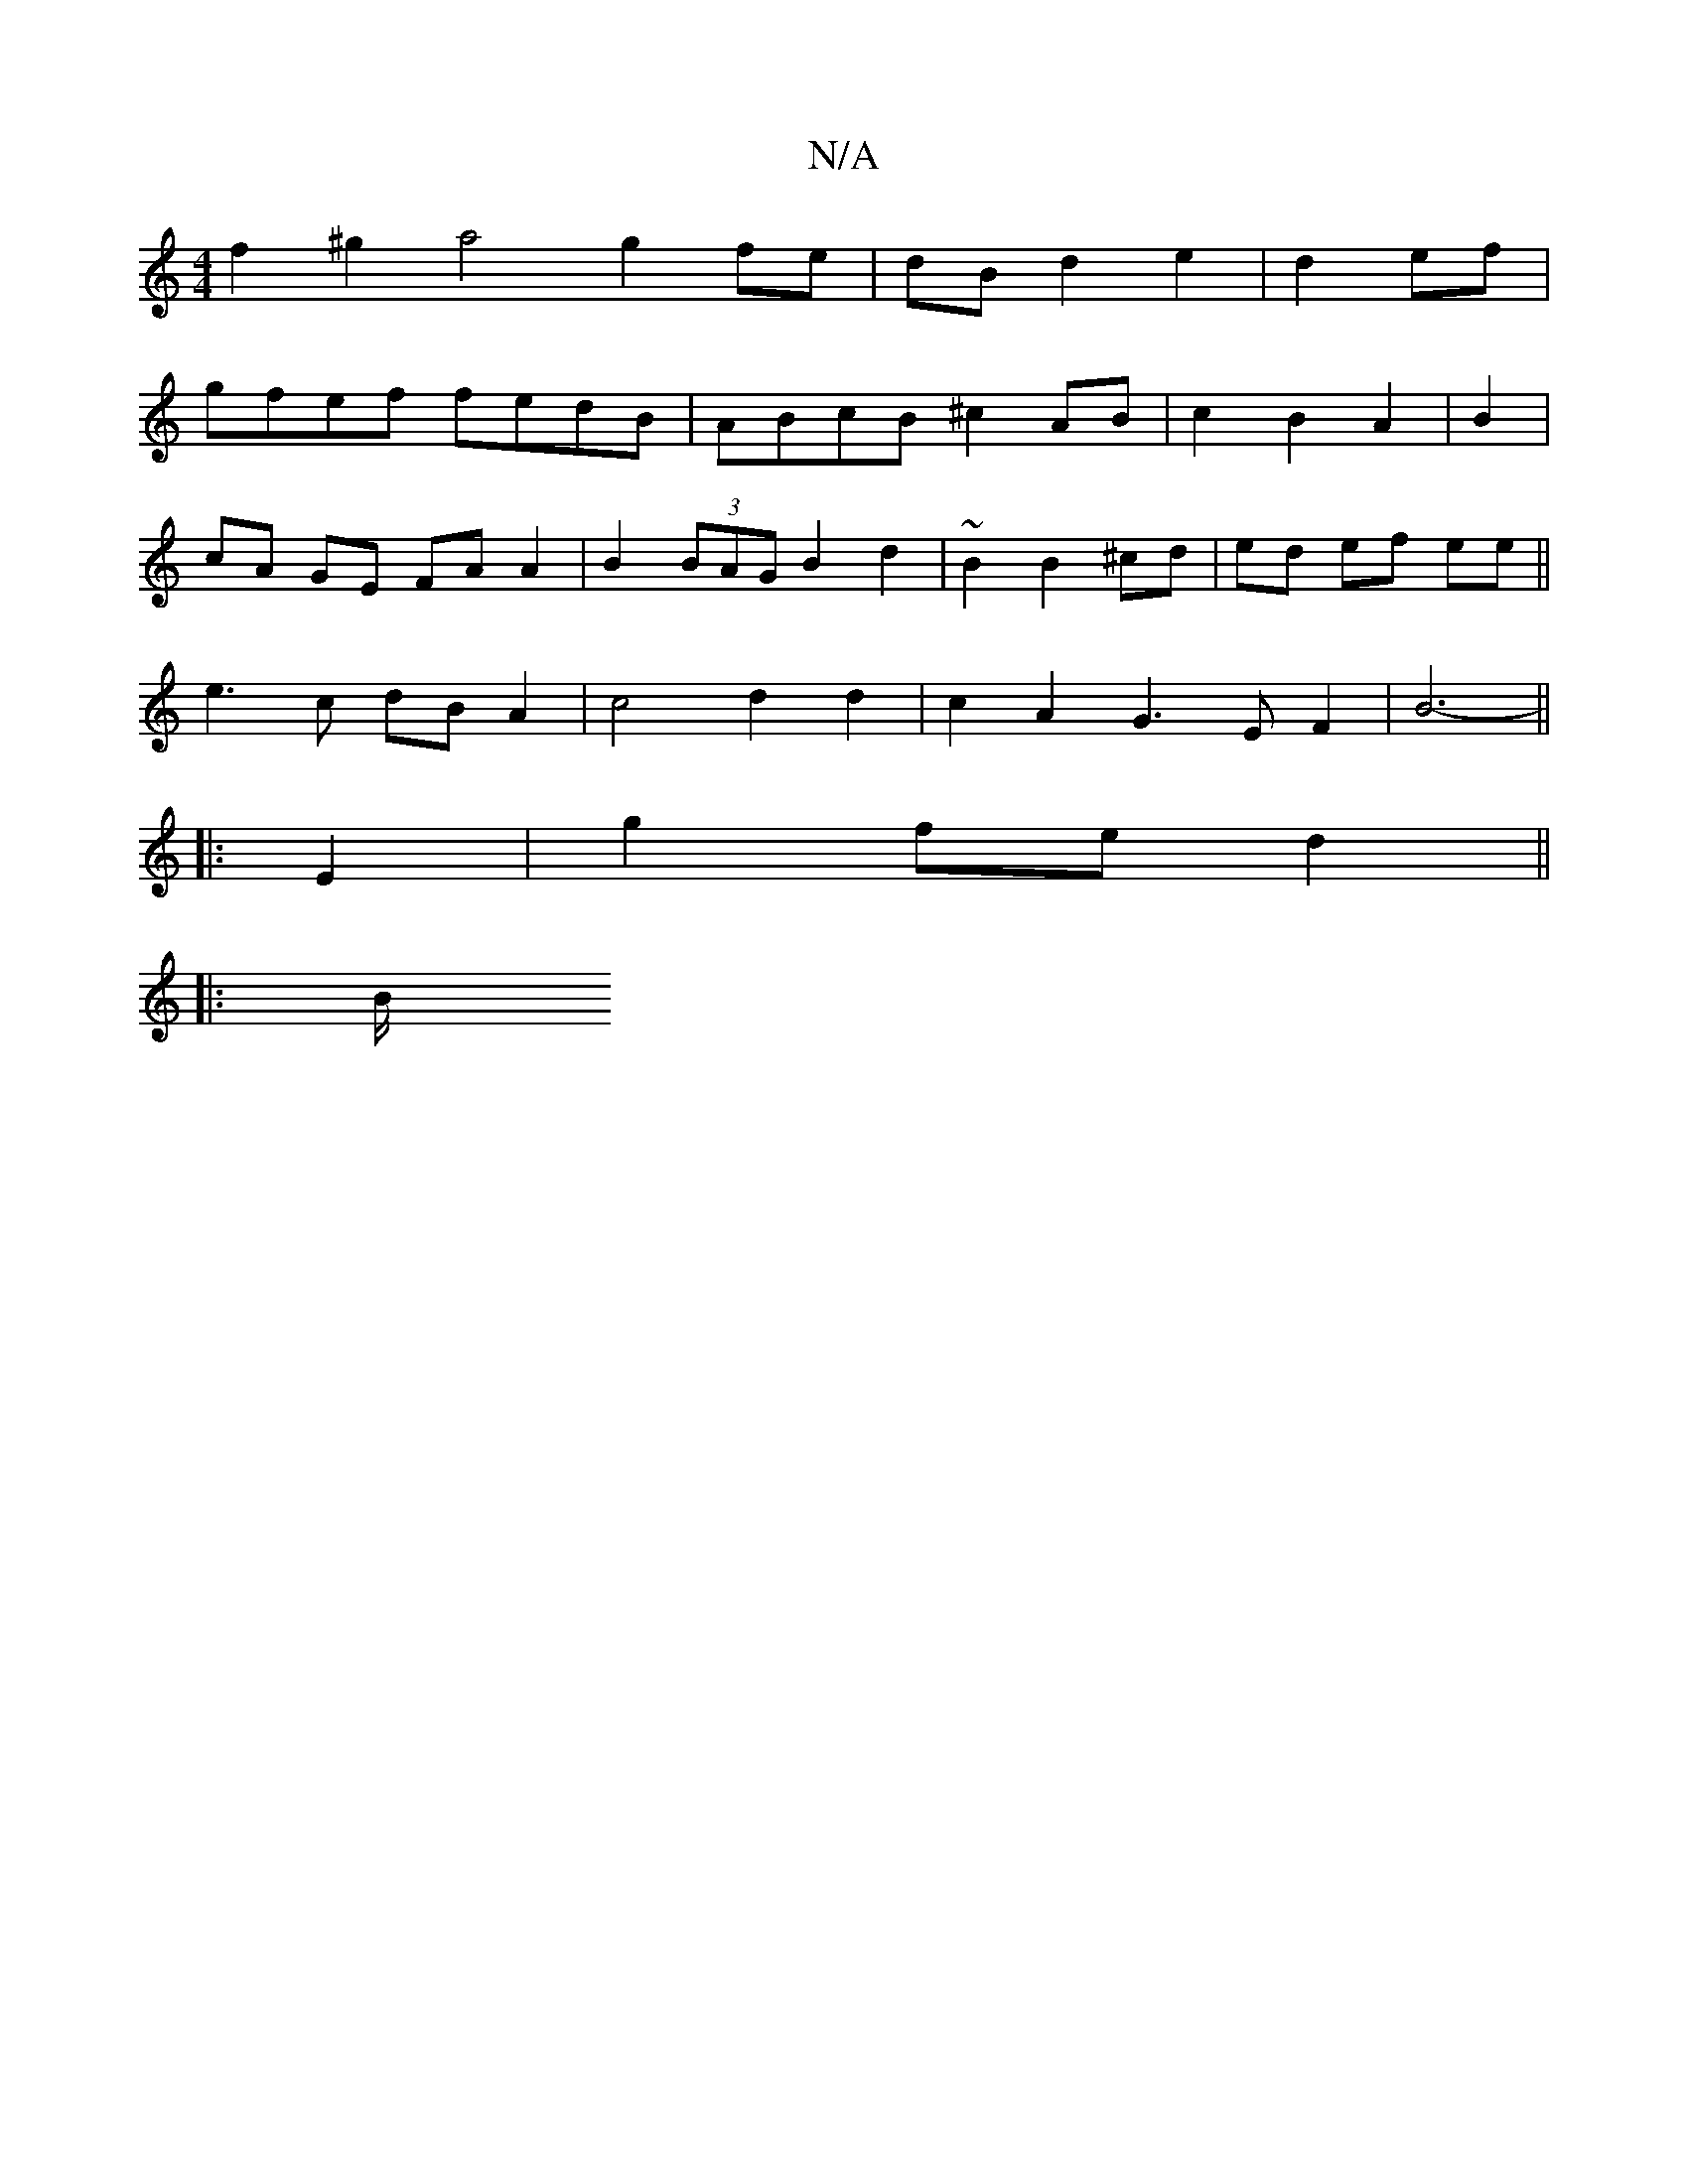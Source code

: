 X:1
T:N/A
M:4/4
R:N/A
K:Cmajor
 f2 ^g2 a4 g2 fe|dB d2 e2|d2 ef|
gfef fedB- | ABcB ^c2 AB | c2 B2 A2 | B2 |
cA GE FA A2|B2 (3BAG B2d2 | ~B2 B2 ^cd | ed ef ee ||
e3 c dB A2 | c4 d2 d2 | c2 A2 G3 E F2 | B6- ||
|: E2 | g2 fe d2 ||
|:B/